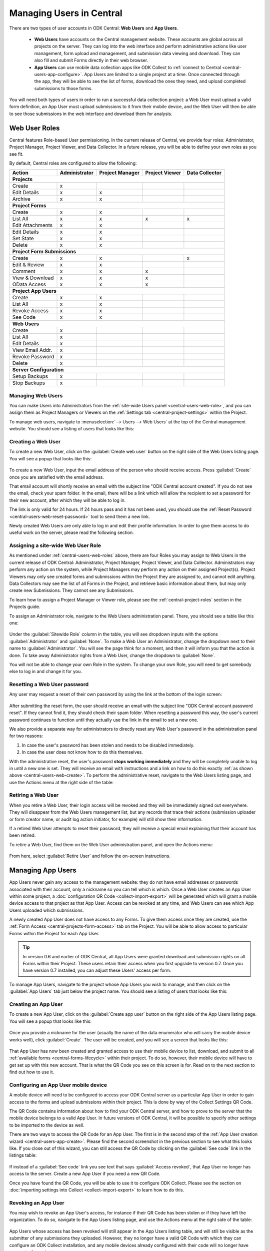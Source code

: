 .. _central-users-overview:

Managing Users in Central
=========================

There are two types of user accounts in ODK Central: **Web Users** and **App Users**.

 - **Web Users** have accounts on the Central management website. These accounts are global across all projects on the server. They can log into the web interface and perform administrative actions like user management, form upload and management, and submission data viewing and download. They can also fill and submit Forms directly in their web browser.
 - **App Users** can use mobile data collection apps like ODK Collect to :ref:`connect to Central <central-users-app-configure>`. App Users are limited to a single project at a time. Once connected through the app, they will be able to see the list of forms, download the ones they need, and upload completed submissions to those forms.

You will need both types of users in order to run a successful data collection project: a Web User must upload a valid form definition, an App User must upload submissions to it from their mobile device, and the Web User will then be able to see those submissions in the web interface and download them for analysis.

.. _central-users-web-roles:

Web User Roles
--------------

Central features Role-based User permissioning. In the current release of Central, we provide four roles: Administrator, Project Manager, Project Viewer, and Data Collector. In a future release, you will be able to define your own roles as you see fit.

By default, Central roles are configured to allow the following:

+------------------+---------------+-----------------+----------------+----------------+
| Action           | Administrator | Project Manager | Project Viewer | Data Collector |
+==================+===============+=================+================+================+
| **Projects**                                                                         |
+------------------+---------------+-----------------+----------------+----------------+
| Create           | x             |                 |                |                |
+------------------+---------------+-----------------+----------------+----------------+
| Edit Details     | x             | x               |                |                |
+------------------+---------------+-----------------+----------------+----------------+
| Archive          | x             | x               |                |                |
+------------------+---------------+-----------------+----------------+----------------+
| **Project Forms**                                                                    |
+------------------+---------------+-----------------+----------------+----------------+
| Create           | x             | x               |                |                |
+------------------+---------------+-----------------+----------------+----------------+
| List All         | x             | x               | x              | x              |
+------------------+---------------+-----------------+----------------+----------------+
| Edit Attachments | x             | x               |                |                |
+------------------+---------------+-----------------+----------------+----------------+
| Edit Details     | x             | x               |                |                |
+------------------+---------------+-----------------+----------------+----------------+
| Set State        | x             | x               |                |                |
+------------------+---------------+-----------------+----------------+----------------+
| Delete           | x             | x               |                |                |
+------------------+---------------+-----------------+----------------+----------------+
| **Project Form Submissions**                                                         |
+------------------+---------------+-----------------+----------------+----------------+
| Create           | x             | x               |                | x              |
+------------------+---------------+-----------------+----------------+----------------+
| Edit & Review    | x             | x               |                |                |
+------------------+---------------+-----------------+----------------+----------------+
| Comment          | x             | x               | x              |                |
+------------------+---------------+-----------------+----------------+----------------+
| View & Download  | x             | x               | x              |                |
+------------------+---------------+-----------------+----------------+----------------+
| OData Access     | x             | x               | x              |                |
+------------------+---------------+-----------------+----------------+----------------+
| **Project App Users**                                                                |
+------------------+---------------+-----------------+----------------+----------------+
| Create           | x             | x               |                |                |
+------------------+---------------+-----------------+----------------+----------------+
| List All         | x             | x               |                |                |
+------------------+---------------+-----------------+----------------+----------------+
| Revoke Access    | x             | x               |                |                |
+------------------+---------------+-----------------+----------------+----------------+
| See Code         | x             | x               |                |                |
+------------------+---------------+-----------------+----------------+----------------+
| **Web Users**                                                                        |
+------------------+---------------+-----------------+----------------+----------------+
| Create           | x             |                 |                |                |
+------------------+---------------+-----------------+----------------+----------------+
| List All         | x             |                 |                |                |
+------------------+---------------+-----------------+----------------+----------------+
| Edit Details     | x             |                 |                |                |
+------------------+---------------+-----------------+----------------+----------------+
| View Email Addr. | x             |                 |                |                |
+------------------+---------------+-----------------+----------------+----------------+
| Revoke Password  | x             |                 |                |                |
+------------------+---------------+-----------------+----------------+----------------+
| Delete           | x             |                 |                |                |
+------------------+---------------+-----------------+----------------+----------------+
| **Server Configuration**                                                             |
+------------------+---------------+-----------------+----------------+----------------+
| Setup Backups    | x             |                 |                |                |
+------------------+---------------+-----------------+----------------+----------------+
| Stop Backups     | x             |                 |                |                |
+------------------+---------------+-----------------+----------------+----------------+

.. _central-users-web-overview:

Managing Web Users
~~~~~~~~~~~~~~~~~~

You can make Users into Administrators from the :ref:`site-wide Users panel <central-users-web-role>`, and you can assign them as Project Managers or Viewers on the :ref:`Settings tab <central-project-settings>` within the Project.

To manage web users, navigate to :menuselection:`--> Users --> Web Users` at the top of the Central management website. You should see a listing of users that looks like this:

   .. image:: /img/central-users/web-users-listing.png

.. _central-users-web-create:

Creating a Web User
~~~~~~~~~~~~~~~~~~~

To create a new Web User, click on the :guilabel:`Create web user` button on the right side of the Web Users listing page. You will see a popup that looks like this:

   .. image:: /img/central-users/web-users-create.png

To create a new Web User, input the email address of the person who should receive access. Press :guilabel:`Create` once you are satisfied with the email address.

That email account will shortly receive an email with the subject line "ODK Central account created". If you do not see the email, check your spam folder. In the email, there will be a link which will allow the recipient to set a password for their new account, after which they will be able to log in.

The link is only valid for 24 hours. If 24 hours pass and it has not been used, you should use the :ref:`Reset Password <central-users-web-reset-password>` tool to send them a new link.

Newly created Web Users are only able to log in and edit their profile information. In order to give them access to do useful work on the server, please read the following section.

.. _central-users-web-role:

Assigning a site-wide Web User Role
~~~~~~~~~~~~~~~~~~~~~~~~~~~~~~~~~~~

As mentioned under :ref:`central-users-web-roles` above, there are four Roles you may assign to Web Users in the current release of ODK Central: Administrator, Project Manager, Project Viewer, and Data Collector. Administrators may perform any action on the system, while Project Managers may perform any action on their assigned Project(s). Project Viewers may only see created forms and submissions within the Project they are assigned to, and cannot edit anything. Data Collectors may see the list of all Forms in the Project, and retrieve basic information about them, but may only create new Submissions. They cannot see any Submissions.

To learn how to assign a Project Manager or Viewer role, please see the :ref:`central-project-roles` section in the Projects guide.

To assign an Administrator role, navigate to the Web Users administration panel. There, you should see a table like this one:

   .. image:: /img/central-users/web-users-role.png

Under the :guilabel:`Sitewide Role` column in the table, you will see dropdown inputs with the options :guilabel:`Administrator` and :guilabel:`None`. To make a Web User an Administrator, change the dropdown next to their name to :guilabel:`Administrator`. You will see the page think for a moment, and then it will inform you that the action is done. To take away Administrator rights from a Web User, change the dropdown to :guilabel:`None`.

You will not be able to change your own Role in the system. To change your own Role, you will need to get somebody else to log in and change it for you.

.. _central-users-web-reset-password:

Resetting a Web User password
~~~~~~~~~~~~~~~~~~~~~~~~~~~~~

Any user may request a reset of their own password by using the link at the bottom of the login screen:

   .. image:: /img/central-users/web-users-self-reset.png

After submitting the reset form, the user should receive an email with the subject line "ODK Central account password reset". If they cannot find it, they should check their spam folder. When resetting a password this way, the user's current password continues to function until they actually use the link in the email to set a new one.

We also provide a separate way for administrators to directly reset any Web User's password in the administration panel for two reasons:

1. In case the user's password has been stolen and needs to be disabled immediately.
#. In case the user does not know how to do this themselves.

With the administrative reset, the user's password **stops working immediately** and they will be completely unable to log in until a new one is set. They will receive an email with instructions and a link on how to do this exactly :ref:`as shown above <central-users-web-create>`. To perform the administrative reset, navigate to the Web Users listing page, and use the Actions menu at the right side of the table:

   .. image:: /img/central-users/web-users-admin-reset.png

.. _central-users-web-retire:

Retiring a Web User
~~~~~~~~~~~~~~~~~~~

When you retire a Web User, their login access will be revoked and they will be immediately signed out everywhere. They will disappear from the Web Users management list, but any records that trace their actions (submission uploader or form creator name, or audit log action initiator, for example) will still show their information.

If a retired Web User attempts to reset their password, they will receive a special email explaining that their account has been retired.

To retire a Web User, find them on the Web User administration panel, and open the Actions menu:

   .. image:: /img/central-users/web-users-retire.png

From here, select :guilabel:`Retire User` and follow the on-screen instructions.

.. _central-users-app-overview:

Managing App Users
------------------

App Users never gain any access to the management website: they do not have email addresses or passwords associated with their account, only a nickname so you can tell which is which. Once a Web User creates an App User within some project, a :doc:`configuration QR Code <collect-import-export>` will be generated which will grant a mobile device access to that project as that App User. Access can be revoked at any time, and Web Users can see which App Users uploaded which submissions.

A newly created App User does not have access to any Forms. To give them access once they are created, use the :ref:`Form Access <central-projects-form-access>` tab on the Project. You will be able to allow access to particular Forms within the Project for each App User.

.. tip::
  In version 0.6 and earlier of ODK Central, all App Users were granted download and submission rights on all Forms within their Project. These users retain their access when you first upgrade to version 0.7. Once you have version 0.7 installed, you can adjust these Users' access per form.

To manage App Users, navigate to the project whose App Users you wish to manage, and then click on the :guilabel:`App Users` tab just below the project name. You should see a listing of users that looks like this:

   .. image:: /img/central-users/app-users-listing.png

.. _central-users-app-create:

Creating an App User
~~~~~~~~~~~~~~~~~~~~

To create a new App User, click on the :guilabel:`Create app user` button on the right side of the App Users listing page. You will see a popup that looks like this:

   .. image:: /img/central-users/app-users-create.png

Once you provide a nickname for the user (usually the name of the data enumerator who will carry the mobile device works well), click :guilabel:`Create`. The user will be created, and you will see a screen that looks like this:

   .. image:: /img/central-users/app-users-created.png

That App User has now been created and granted access to use their mobile device to list, download, and submit to all :ref:`available forms <central-forms-lifecycle>` within their project. To do so, however, their mobile device will have to get set up with this new account. That is what the QR Code you see on this screen is for. Read on to the next section to find out how to use it.

.. _central-users-app-configure:

Configuring an App User mobile device
~~~~~~~~~~~~~~~~~~~~~~~~~~~~~~~~~~~~~

A mobile device will need to be configured to access your ODK Central server as a particular App User in order to gain access to the forms and upload submissions within their project. This is done by way of the Collect Settings QR Code.

The QR Code contains information about how to find your ODK Central server, and how to prove to the server that the mobile device belongs to a valid App User. In future versions of ODK Central, it will be possible to specify other settings to be imported to the device as well.

There are two ways to access the QR Code for an App User. The first is in the second step of the :ref:`App User creation wizard <central-users-app-create>`. Please find the second screenshot in the previous section to see what this looks like. If you close out of this wizard, you can still access the QR Code by clicking on the :guilabel:`See code` link in the listings table:

   .. image:: /img/central-users/app-users-code.png

If instead of a :guilabel:`See code` link you see text that says :guilabel:`Access revoked`, that App User no longer has access to the server. Create a new App User if you need a new QR Code.

Once you have found the QR Code, you will be able to use it to configure ODK Collect. Please see the section on :doc:`importing settings into Collect <collect-import-export>` to learn how to do this.

.. _central-users-app-revoke:

Revoking an App User
~~~~~~~~~~~~~~~~~~~~

You may wish to revoke an App User's access, for instance if their QR Code has been stolen or if they have left the organization. To do so, navigate to the App Users listing page, and use the Actions menu at the right side of the table:

   .. image:: /img/central-users/app-users-revoke.png

App Users whose access has been revoked will still appear in the App Users listing table, and will still be visible as the submitter of any submissions they uploaded. However, they no longer have a valid QR Code with which they can configure an ODK Collect installation, and any mobile devices already configured with their code will no longer have access to the project.

